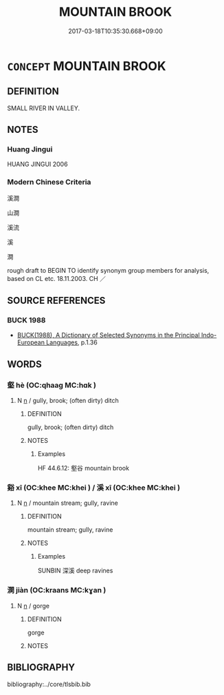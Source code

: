 # -*- mode: mandoku-tls-view -*-
#+TITLE: MOUNTAIN BROOK
#+DATE: 2017-03-18T10:35:30.668+09:00        
#+STARTUP: content
* =CONCEPT= MOUNTAIN BROOK
:PROPERTIES:
:CUSTOM_ID: uuid-347a5e50-8487-48e3-a9da-281cf332d42e
:TR_ZH: 溪水
:TR_OCH: 溪
:END:
** DEFINITION

SMALL RIVER IN VALLEY.

** NOTES

*** Huang Jingui
HUANG JINGUI 2006

*** Modern Chinese Criteria
溪澗

山澗

溪流

溪

澗

rough draft to BEGIN TO identify synonym group members for analysis, based on CL etc. 18.11.2003. CH ／

** SOURCE REFERENCES
*** BUCK 1988
 - [[cite:BUCK-1988][BUCK(1988), A Dictionary of Selected Synonyms in the Principal Indo-European Languages]], p.1.36

** WORDS
   :PROPERTIES:
   :VISIBILITY: children
   :END:
*** 壑 hè (OC:qhaaɡ MC:hɑk )
:PROPERTIES:
:CUSTOM_ID: uuid-f1c17a4d-93dd-4a41-8823-bb1e10aefbce
:Char+: 壑(32,14/17) 
:GY_IDS+: uuid-6f73b32e-d05d-4e69-9bcf-1770a5362958
:PY+: hè     
:OC+: qhaaɡ     
:MC+: hɑk     
:END: 
**** N [[tls:syn-func::#uuid-8717712d-14a4-4ae2-be7a-6e18e61d929b][n]] / gully, brook; (often dirty) ditch
:PROPERTIES:
:CUSTOM_ID: uuid-194bfbb6-1889-4517-8c38-c70a2771a45c
:WARRING-STATES-CURRENCY: 2
:END:
****** DEFINITION

gully, brook; (often dirty) ditch

****** NOTES

******* Examples
HF 44.6.12: 壑谷 mountain brook

*** 谿 xī (OC:khee MC:khei ) / 溪 xī (OC:khee MC:khei )
:PROPERTIES:
:CUSTOM_ID: uuid-d9a3a279-66ed-47c4-a314-550ddf50d1d3
:Char+: 谿(150,10/17) 
:Char+: 溪(85,10/13) 
:GY_IDS+: uuid-33ab30e4-5a8d-4528-834f-36236ab862a0
:PY+: xī     
:OC+: khee     
:MC+: khei     
:GY_IDS+: uuid-76dffc14-d038-4501-9886-6a064bd0a82a
:PY+: xī     
:OC+: khee     
:MC+: khei     
:END: 
**** N [[tls:syn-func::#uuid-8717712d-14a4-4ae2-be7a-6e18e61d929b][n]] / mountain stream; gully, ravine
:PROPERTIES:
:CUSTOM_ID: uuid-3aeda7a0-ef19-4e8f-940f-99a44034af5c
:WARRING-STATES-CURRENCY: 5
:END:
****** DEFINITION

mountain stream; gully, ravine

****** NOTES

******* Examples
SUNBIN 深溪 deep ravines

*** 澗 jiàn (OC:kraans MC:kɣan )
:PROPERTIES:
:CUSTOM_ID: uuid-16b53b54-28b5-4628-aa3a-7d0db49f83ed
:Char+: 澗(85,12/15) 
:GY_IDS+: uuid-bb20cf0f-a626-4e54-bf05-8c4766d86518
:PY+: jiàn     
:OC+: kraans     
:MC+: kɣan     
:END: 
**** N [[tls:syn-func::#uuid-8717712d-14a4-4ae2-be7a-6e18e61d929b][n]] / gorge
:PROPERTIES:
:CUSTOM_ID: uuid-42c035c4-b33a-4361-af7e-31f1997be3bd
:WARRING-STATES-CURRENCY: 3
:END:
****** DEFINITION

gorge

****** NOTES

** BIBLIOGRAPHY
bibliography:../core/tlsbib.bib
